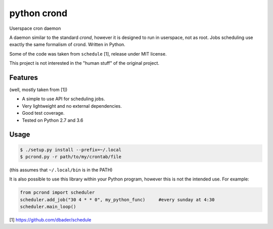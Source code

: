 python crond
============
.. image:: https://api.travis-ci.org/luca-vercelli/pcrond.svg?branch=master
        :target: https://travis-ci.org/luca-vercelli/pcrond

.. image:: https://coveralls.io/repos/github/luca-vercelli/pcrond/badge.svg?branch=master
        :target: https://coveralls.io/github/luca-vercelli/pcrond?branch=master

Userspace cron daemon

A daemon similar to the standard `crond`, however it is designed to run in userspace, not as root.
Jobs scheduling use exactly the same formalism of crond.
Written in Python.

Some of the code was taken from ``schedule`` [1], release under MIT license.

This project is not interested in the "human stuff" of the original project.


Features 
--------
(well, mostly taken from [1])

- A simple to use API for scheduling jobs.
- Very lightweight and no external dependencies.
- Good test coverage.
- Tested on Python 2.7 and 3.6

Usage
-----

.. code-block:: bash

    $ ./setup.py install --prefix=~/.local
    $ pcrond.py -r path/to/my/crontab/file
    
(this assumes that ``~/.local/bin`` is in the PATH)

It is also possible to use this library within your Python program, however this is not the intended use.
For example:

.. code-block:: python

    from pcrond import scheduler
    scheduler.add_job("30 4 * * 0", my_python_func)     #every sunday at 4:30
    scheduler.main_loop()

    
[1] https://github.com/dbader/schedule
